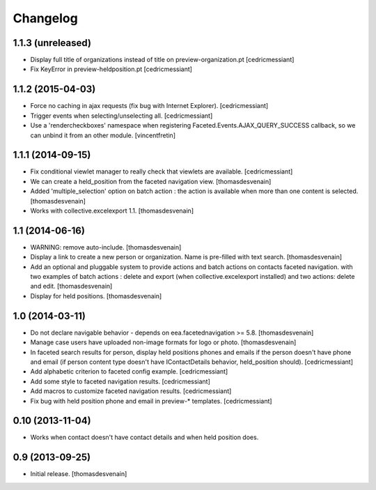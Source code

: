 Changelog
=========


1.1.3 (unreleased)
------------------

- Display full title of organizations instead of title on preview-organization.pt
  [cedricmessiant]

- Fix KeyError in preview-heldposition.pt
  [cedricmessiant]


1.1.2 (2015-04-03)
------------------

- Force no caching in ajax requests (fix bug with Internet Explorer).
  [cedricmessiant]

- Trigger events when selecting/unselecting all.
  [cedricmessiant]

- Use a 'rendercheckboxes' namespace when registering
  Faceted.Events.AJAX_QUERY_SUCCESS callback, so we can unbind it from an other
  module.
  [vincentfretin]


1.1.1 (2014-09-15)
------------------

- Fix conditional viewlet manager to really check that viewlets are available.
  [cedricmessiant]

- We can create a held_position from the faceted navigation view.
  [thomasdesvenain]

- Added 'multiple_selection' option on batch action : the action is available
  when more than one content is selected.
  [thomasdesvenain]

- Works with collective.excelexport 1.1.
  [thomasdesvenain]


1.1 (2014-06-16)
----------------

- WARNING: remove auto-include.
  [thomasdesvenain]

- Display a link to create a new person or organization.
  Name is pre-filled with text search.
  [thomasdesvenain]

- Add an optional and pluggable system
  to provide actions and batch actions on contacts faceted navigation.
  with two examples of batch actions : delete and export (when collective.excelexport installed)
  and two actions: delete and edit.
  [thomasdesvenain]

- Display for held positions.
  [thomasdesvenain]


1.0 (2014-03-11)
----------------

- Do not declare navigable behavior - depends on eea.facetednavigation >= 5.8.
  [thomasdesvenain]

- Manage case users have uploaded non-image formats for logo or photo.
  [thomasdesvenain]

- In faceted search results for person, display held positions phones and emails
  if the person doesn't have phone and email (if person content type doesn't have
  IContactDetails behavior, held_position should).
  [cedricmessiant]

- Add alphabetic criterion to faceted config example.
  [cedricmessiant]

- Add some style to faceted navigation results.
  [cedricmessiant]

- Add macros to customize faceted navigation results.
  [cedricmessiant]

- Fix bug with held position phone and email in preview-* templates.
  [cedricmessiant]


0.10 (2013-11-04)
-----------------

- Works when contact doesn't have contact details and when held position does.


0.9 (2013-09-25)
----------------

- Initial release.
  [thomasdesvenain]
